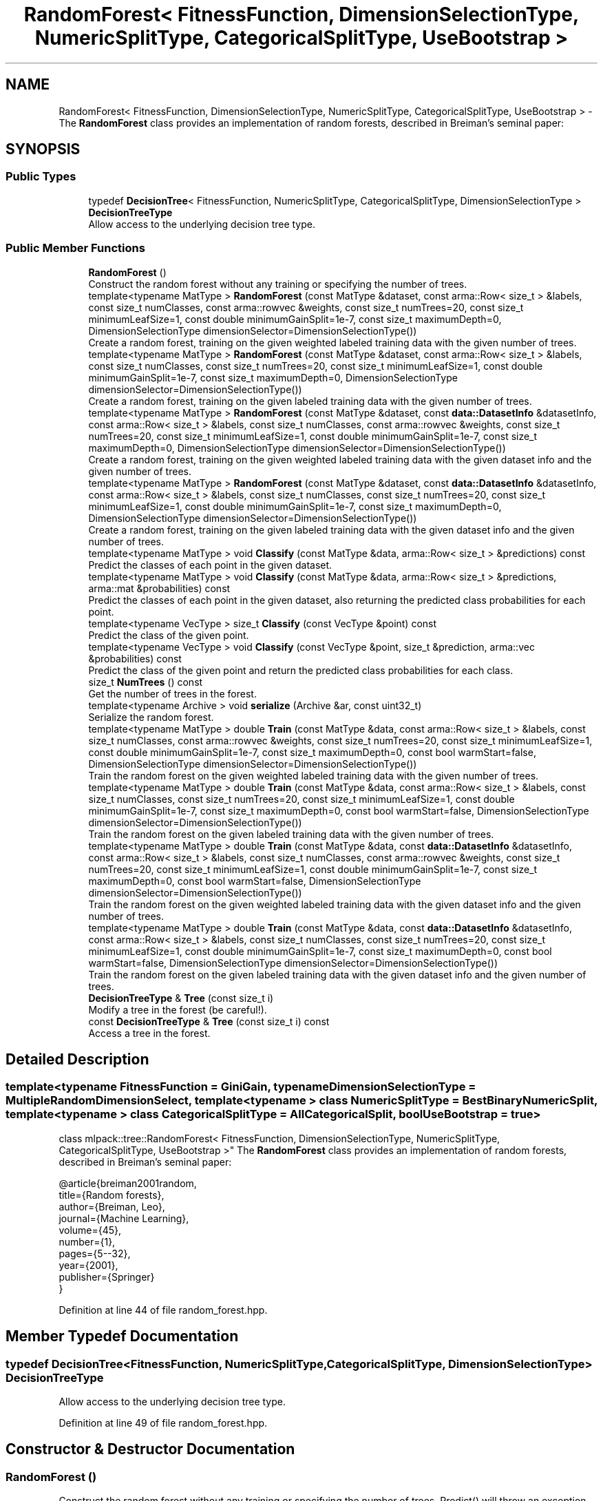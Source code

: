 .TH "RandomForest< FitnessFunction, DimensionSelectionType, NumericSplitType, CategoricalSplitType, UseBootstrap >" 3 "Sun Jun 20 2021" "Version 3.4.2" "mlpack" \" -*- nroff -*-
.ad l
.nh
.SH NAME
RandomForest< FitnessFunction, DimensionSelectionType, NumericSplitType, CategoricalSplitType, UseBootstrap > \- The \fBRandomForest\fP class provides an implementation of random forests, described in Breiman's seminal paper:  

.SH SYNOPSIS
.br
.PP
.SS "Public Types"

.in +1c
.ti -1c
.RI "typedef \fBDecisionTree\fP< FitnessFunction, NumericSplitType, CategoricalSplitType, DimensionSelectionType > \fBDecisionTreeType\fP"
.br
.RI "Allow access to the underlying decision tree type\&. "
.in -1c
.SS "Public Member Functions"

.in +1c
.ti -1c
.RI "\fBRandomForest\fP ()"
.br
.RI "Construct the random forest without any training or specifying the number of trees\&. "
.ti -1c
.RI "template<typename MatType > \fBRandomForest\fP (const MatType &dataset, const arma::Row< size_t > &labels, const size_t numClasses, const arma::rowvec &weights, const size_t numTrees=20, const size_t minimumLeafSize=1, const double minimumGainSplit=1e\-7, const size_t maximumDepth=0, DimensionSelectionType dimensionSelector=DimensionSelectionType())"
.br
.RI "Create a random forest, training on the given weighted labeled training data with the given number of trees\&. "
.ti -1c
.RI "template<typename MatType > \fBRandomForest\fP (const MatType &dataset, const arma::Row< size_t > &labels, const size_t numClasses, const size_t numTrees=20, const size_t minimumLeafSize=1, const double minimumGainSplit=1e\-7, const size_t maximumDepth=0, DimensionSelectionType dimensionSelector=DimensionSelectionType())"
.br
.RI "Create a random forest, training on the given labeled training data with the given number of trees\&. "
.ti -1c
.RI "template<typename MatType > \fBRandomForest\fP (const MatType &dataset, const \fBdata::DatasetInfo\fP &datasetInfo, const arma::Row< size_t > &labels, const size_t numClasses, const arma::rowvec &weights, const size_t numTrees=20, const size_t minimumLeafSize=1, const double minimumGainSplit=1e\-7, const size_t maximumDepth=0, DimensionSelectionType dimensionSelector=DimensionSelectionType())"
.br
.RI "Create a random forest, training on the given weighted labeled training data with the given dataset info and the given number of trees\&. "
.ti -1c
.RI "template<typename MatType > \fBRandomForest\fP (const MatType &dataset, const \fBdata::DatasetInfo\fP &datasetInfo, const arma::Row< size_t > &labels, const size_t numClasses, const size_t numTrees=20, const size_t minimumLeafSize=1, const double minimumGainSplit=1e\-7, const size_t maximumDepth=0, DimensionSelectionType dimensionSelector=DimensionSelectionType())"
.br
.RI "Create a random forest, training on the given labeled training data with the given dataset info and the given number of trees\&. "
.ti -1c
.RI "template<typename MatType > void \fBClassify\fP (const MatType &data, arma::Row< size_t > &predictions) const"
.br
.RI "Predict the classes of each point in the given dataset\&. "
.ti -1c
.RI "template<typename MatType > void \fBClassify\fP (const MatType &data, arma::Row< size_t > &predictions, arma::mat &probabilities) const"
.br
.RI "Predict the classes of each point in the given dataset, also returning the predicted class probabilities for each point\&. "
.ti -1c
.RI "template<typename VecType > size_t \fBClassify\fP (const VecType &point) const"
.br
.RI "Predict the class of the given point\&. "
.ti -1c
.RI "template<typename VecType > void \fBClassify\fP (const VecType &point, size_t &prediction, arma::vec &probabilities) const"
.br
.RI "Predict the class of the given point and return the predicted class probabilities for each class\&. "
.ti -1c
.RI "size_t \fBNumTrees\fP () const"
.br
.RI "Get the number of trees in the forest\&. "
.ti -1c
.RI "template<typename Archive > void \fBserialize\fP (Archive &ar, const uint32_t)"
.br
.RI "Serialize the random forest\&. "
.ti -1c
.RI "template<typename MatType > double \fBTrain\fP (const MatType &data, const arma::Row< size_t > &labels, const size_t numClasses, const arma::rowvec &weights, const size_t numTrees=20, const size_t minimumLeafSize=1, const double minimumGainSplit=1e\-7, const size_t maximumDepth=0, const bool warmStart=false, DimensionSelectionType dimensionSelector=DimensionSelectionType())"
.br
.RI "Train the random forest on the given weighted labeled training data with the given number of trees\&. "
.ti -1c
.RI "template<typename MatType > double \fBTrain\fP (const MatType &data, const arma::Row< size_t > &labels, const size_t numClasses, const size_t numTrees=20, const size_t minimumLeafSize=1, const double minimumGainSplit=1e\-7, const size_t maximumDepth=0, const bool warmStart=false, DimensionSelectionType dimensionSelector=DimensionSelectionType())"
.br
.RI "Train the random forest on the given labeled training data with the given number of trees\&. "
.ti -1c
.RI "template<typename MatType > double \fBTrain\fP (const MatType &data, const \fBdata::DatasetInfo\fP &datasetInfo, const arma::Row< size_t > &labels, const size_t numClasses, const arma::rowvec &weights, const size_t numTrees=20, const size_t minimumLeafSize=1, const double minimumGainSplit=1e\-7, const size_t maximumDepth=0, const bool warmStart=false, DimensionSelectionType dimensionSelector=DimensionSelectionType())"
.br
.RI "Train the random forest on the given weighted labeled training data with the given dataset info and the given number of trees\&. "
.ti -1c
.RI "template<typename MatType > double \fBTrain\fP (const MatType &data, const \fBdata::DatasetInfo\fP &datasetInfo, const arma::Row< size_t > &labels, const size_t numClasses, const size_t numTrees=20, const size_t minimumLeafSize=1, const double minimumGainSplit=1e\-7, const size_t maximumDepth=0, const bool warmStart=false, DimensionSelectionType dimensionSelector=DimensionSelectionType())"
.br
.RI "Train the random forest on the given labeled training data with the given dataset info and the given number of trees\&. "
.ti -1c
.RI "\fBDecisionTreeType\fP & \fBTree\fP (const size_t i)"
.br
.RI "Modify a tree in the forest (be careful!)\&. "
.ti -1c
.RI "const \fBDecisionTreeType\fP & \fBTree\fP (const size_t i) const"
.br
.RI "Access a tree in the forest\&. "
.in -1c
.SH "Detailed Description"
.PP 

.SS "template<typename FitnessFunction = GiniGain, typename DimensionSelectionType = MultipleRandomDimensionSelect, template< typename > class NumericSplitType = BestBinaryNumericSplit, template< typename > class CategoricalSplitType = AllCategoricalSplit, bool UseBootstrap = true>
.br
class mlpack::tree::RandomForest< FitnessFunction, DimensionSelectionType, NumericSplitType, CategoricalSplitType, UseBootstrap >"
The \fBRandomForest\fP class provides an implementation of random forests, described in Breiman's seminal paper: 


.PP
.nf
@article{breiman2001random,
  title={Random forests},
  author={Breiman, Leo},
  journal={Machine Learning},
  volume={45},
  number={1},
  pages={5--32},
  year={2001},
  publisher={Springer}
}

.fi
.PP
 
.PP
Definition at line 44 of file random_forest\&.hpp\&.
.SH "Member Typedef Documentation"
.PP 
.SS "typedef \fBDecisionTree\fP<FitnessFunction, NumericSplitType, CategoricalSplitType, DimensionSelectionType> \fBDecisionTreeType\fP"

.PP
Allow access to the underlying decision tree type\&. 
.PP
Definition at line 49 of file random_forest\&.hpp\&.
.SH "Constructor & Destructor Documentation"
.PP 
.SS "\fBRandomForest\fP ()"

.PP
Construct the random forest without any training or specifying the number of trees\&. Predict() will throw an exception until \fBTrain()\fP is called\&. 
.SS "\fBRandomForest\fP (const MatType & dataset, const arma::Row< size_t > & labels, const size_t numClasses, const size_t numTrees = \fC20\fP, const size_t minimumLeafSize = \fC1\fP, const double minimumGainSplit = \fC1e\-7\fP, const size_t maximumDepth = \fC0\fP, DimensionSelectionType dimensionSelector = \fCDimensionSelectionType()\fP)"

.PP
Create a random forest, training on the given labeled training data with the given number of trees\&. The minimumLeafSize and minimumGainSplit parameters are given to each individual decision tree during tree building\&. Optionally, you may specify a DimensionSelectionType to set parameters for the strategy used to choose dimensions\&.
.PP
\fBParameters\fP
.RS 4
\fIdataset\fP Dataset to train on\&. 
.br
\fIlabels\fP Labels for dataset\&. 
.br
\fInumClasses\fP Number of classes in dataset\&. 
.br
\fInumTrees\fP Number of trees in the forest\&. 
.br
\fIminimumLeafSize\fP Minimum number of points in each tree's leaf nodes\&. 
.br
\fIminimumGainSplit\fP Minimum gain for splitting a decision tree node\&. 
.br
\fImaximumDepth\fP Maximum depth for the tree\&. 
.br
\fIdimensionSelector\fP Instantiated dimension selection policy\&. 
.RE
.PP

.SS "\fBRandomForest\fP (const MatType & dataset, const \fBdata::DatasetInfo\fP & datasetInfo, const arma::Row< size_t > & labels, const size_t numClasses, const size_t numTrees = \fC20\fP, const size_t minimumLeafSize = \fC1\fP, const double minimumGainSplit = \fC1e\-7\fP, const size_t maximumDepth = \fC0\fP, DimensionSelectionType dimensionSelector = \fCDimensionSelectionType()\fP)"

.PP
Create a random forest, training on the given labeled training data with the given dataset info and the given number of trees\&. The minimumLeafSize and minimumGainSplit parameters are given to each individual decision tree during tree building\&. Optionally, you may specify a DimensionSelectionType to set parameters for the strategy used to choose dimensions\&. This constructor can be used to train on categorical data\&.
.PP
\fBParameters\fP
.RS 4
\fIdataset\fP Dataset to train on\&. 
.br
\fIdatasetInfo\fP Dimension info for the dataset\&. 
.br
\fIlabels\fP Labels for dataset\&. 
.br
\fInumClasses\fP Number of classes in dataset\&. 
.br
\fInumTrees\fP Number of trees in the forest\&. 
.br
\fIminimumLeafSize\fP Minimum number of points in each tree's leaf nodes\&. 
.br
\fIminimumGainSplit\fP Minimum gain for splitting a decision tree node\&. 
.br
\fImaximumDepth\fP Maximum depth for the tree\&. 
.br
\fIdimensionSelector\fP Instantiated dimension selection policy\&. 
.RE
.PP

.SS "\fBRandomForest\fP (const MatType & dataset, const arma::Row< size_t > & labels, const size_t numClasses, const arma::rowvec & weights, const size_t numTrees = \fC20\fP, const size_t minimumLeafSize = \fC1\fP, const double minimumGainSplit = \fC1e\-7\fP, const size_t maximumDepth = \fC0\fP, DimensionSelectionType dimensionSelector = \fCDimensionSelectionType()\fP)"

.PP
Create a random forest, training on the given weighted labeled training data with the given number of trees\&. The minimumLeafSize parameter is given to each individual decision tree during tree building\&.
.PP
\fBParameters\fP
.RS 4
\fIdataset\fP Dataset to train on\&. 
.br
\fIlabels\fP Labels for dataset\&. 
.br
\fInumClasses\fP Number of classes in dataset\&. 
.br
\fIweights\fP Weights (importances) of each point in the dataset\&. 
.br
\fInumTrees\fP Number of trees in the forest\&. 
.br
\fIminimumLeafSize\fP Minimum number of points in each tree's leaf nodes\&. 
.br
\fIminimumGainSplit\fP Minimum gain for splitting a decision tree node\&. 
.br
\fImaximumDepth\fP Maximum depth for the tree\&. 
.br
\fIdimensionSelector\fP Instantiated dimension selection policy\&. 
.RE
.PP

.SS "\fBRandomForest\fP (const MatType & dataset, const \fBdata::DatasetInfo\fP & datasetInfo, const arma::Row< size_t > & labels, const size_t numClasses, const arma::rowvec & weights, const size_t numTrees = \fC20\fP, const size_t minimumLeafSize = \fC1\fP, const double minimumGainSplit = \fC1e\-7\fP, const size_t maximumDepth = \fC0\fP, DimensionSelectionType dimensionSelector = \fCDimensionSelectionType()\fP)"

.PP
Create a random forest, training on the given weighted labeled training data with the given dataset info and the given number of trees\&. The minimumLeafSize and minimumGainSplit parameters are given to each individual decision tree during tree building\&. Optionally, you may specify a DimensionSelectionType to set parameters for the strategy used to choose dimensions\&. This can be used for categorical weighted training\&.
.PP
\fBParameters\fP
.RS 4
\fIdataset\fP Dataset to train on\&. 
.br
\fIdatasetInfo\fP Dimension info for the dataset\&. 
.br
\fIlabels\fP Labels for dataset\&. 
.br
\fInumClasses\fP Number of classes in dataset\&. 
.br
\fIweights\fP Weights (importances) of each point in the dataset\&. 
.br
\fInumTrees\fP Number of trees in the forest\&. 
.br
\fIminimumLeafSize\fP Minimum number of points in each tree's leaf nodes\&. 
.br
\fIminimumGainSplit\fP Minimum gain for splitting a decision tree node\&. 
.br
\fImaximumDepth\fP Maximum depth for the tree\&. 
.br
\fIdimensionSelector\fP Instantiated dimension selection policy\&. 
.RE
.PP

.SH "Member Function Documentation"
.PP 
.SS "void Classify (const MatType & data, arma::Row< size_t > & predictions) const"

.PP
Predict the classes of each point in the given dataset\&. If the random forest has not been trained, this will throw an exception\&.
.PP
\fBParameters\fP
.RS 4
\fIdata\fP Dataset to be classified\&. 
.br
\fIpredictions\fP Output predictions for each point in the dataset\&. 
.RE
.PP

.SS "void Classify (const MatType & data, arma::Row< size_t > & predictions, arma::mat & probabilities) const"

.PP
Predict the classes of each point in the given dataset, also returning the predicted class probabilities for each point\&. If the random forest has not been trained, this will throw an exception\&.
.PP
\fBParameters\fP
.RS 4
\fIdata\fP Dataset to be classified\&. 
.br
\fIpredictions\fP Output predictions for each point in the dataset\&. 
.br
\fIprobabilities\fP Output matrix of class probabilities for each point\&. 
.RE
.PP

.SS "size_t Classify (const VecType & point) const"

.PP
Predict the class of the given point\&. If the random forest has not been trained, this will throw an exception\&.
.PP
\fBParameters\fP
.RS 4
\fIpoint\fP Point to be classified\&. 
.RE
.PP

.SS "void Classify (const VecType & point, size_t & prediction, arma::vec & probabilities) const"

.PP
Predict the class of the given point and return the predicted class probabilities for each class\&. If the random forest has not been trained, this will throw an exception\&.
.PP
\fBParameters\fP
.RS 4
\fIpoint\fP Point to be classified\&. 
.br
\fIprediction\fP size_t to store predicted class in\&. 
.br
\fIprobabilities\fP Output vector of class probabilities\&. 
.RE
.PP

.SS "size_t NumTrees () const\fC [inline]\fP"

.PP
Get the number of trees in the forest\&. 
.PP
Definition at line 362 of file random_forest\&.hpp\&.
.SS "void serialize (Archive & ar, const uint32_t)"

.PP
Serialize the random forest\&. 
.SS "double Train (const MatType & data, const arma::Row< size_t > & labels, const size_t numClasses, const arma::rowvec & weights, const size_t numTrees = \fC20\fP, const size_t minimumLeafSize = \fC1\fP, const double minimumGainSplit = \fC1e\-7\fP, const size_t maximumDepth = \fC0\fP, const bool warmStart = \fCfalse\fP, DimensionSelectionType dimensionSelector = \fCDimensionSelectionType()\fP)"

.PP
Train the random forest on the given weighted labeled training data with the given number of trees\&. The minimumLeafSize and minimumGainSplit parameters are given to each individual decision tree during tree building\&. Optionally, you may specify a DimensionSelectionType to set parameters for the strategy used to choose dimensions\&.
.PP
\fBParameters\fP
.RS 4
\fIdata\fP Dataset to train on\&. 
.br
\fIlabels\fP Labels for dataset\&. 
.br
\fInumClasses\fP Number of classes in dataset\&. 
.br
\fIweights\fP Weights (importances) of each point in the dataset\&. 
.br
\fInumTrees\fP Number of trees in the forest\&. 
.br
\fIminimumLeafSize\fP Minimum number of points in each tree's leaf nodes\&. 
.br
\fIminimumGainSplit\fP Minimum gain for splitting a decision tree node\&. 
.br
\fImaximumDepth\fP Maximum depth for the tree\&. 
.br
\fIwarmStart\fP When set to \fCtrue\fP, it adds \fCnumTrees\fP new trees to the existing random forest else a new forest is trained from scratch\&. 
.br
\fIdimensionSelector\fP Instantiated dimension selection policy\&. 
.RE
.PP
\fBReturns\fP
.RS 4
The average entropy of all the decision trees trained under forest\&. 
.RE
.PP

.SS "double Train (const MatType & data, const arma::Row< size_t > & labels, const size_t numClasses, const size_t numTrees = \fC20\fP, const size_t minimumLeafSize = \fC1\fP, const double minimumGainSplit = \fC1e\-7\fP, const size_t maximumDepth = \fC0\fP, const bool warmStart = \fCfalse\fP, DimensionSelectionType dimensionSelector = \fCDimensionSelectionType()\fP)"

.PP
Train the random forest on the given labeled training data with the given number of trees\&. The minimumLeafSize and minimumGainSplit parameters are given to each individual decision tree during tree building\&. Optionally, you may specify a DimensionSelectionType to set parameters for the strategy used to choose dimensions\&.
.PP
\fBParameters\fP
.RS 4
\fIdata\fP Dataset to train on\&. 
.br
\fIlabels\fP Labels for dataset\&. 
.br
\fInumClasses\fP Number of classes in dataset\&. 
.br
\fInumTrees\fP Number of trees in the forest\&. 
.br
\fIminimumLeafSize\fP Minimum number of points in each tree's leaf nodes\&. 
.br
\fIminimumGainSplit\fP Minimum gain for splitting a decision tree node\&. 
.br
\fImaximumDepth\fP Maximum depth for the tree\&. 
.br
\fIwarmStart\fP When set to \fCtrue\fP, it adds \fCnumTrees\fP new trees to the existing random forest otherwise a new forest is trained from scratch\&. 
.br
\fIdimensionSelector\fP Instantiated dimension selection policy\&. 
.RE
.PP
\fBReturns\fP
.RS 4
The average entropy of all the decision trees trained under forest\&. 
.RE
.PP

.SS "double Train (const MatType & data, const \fBdata::DatasetInfo\fP & datasetInfo, const arma::Row< size_t > & labels, const size_t numClasses, const arma::rowvec & weights, const size_t numTrees = \fC20\fP, const size_t minimumLeafSize = \fC1\fP, const double minimumGainSplit = \fC1e\-7\fP, const size_t maximumDepth = \fC0\fP, const bool warmStart = \fCfalse\fP, DimensionSelectionType dimensionSelector = \fCDimensionSelectionType()\fP)"

.PP
Train the random forest on the given weighted labeled training data with the given dataset info and the given number of trees\&. The minimumLeafSize and minimumGainSplit parameters are given to each individual decision tree during tree building\&. Optionally, you may specify a DimensionSelectionType to set parameters for the strategy used to choose dimensions\&. This overload can be used for categorical weighted training\&.
.PP
\fBParameters\fP
.RS 4
\fIdata\fP Dataset to train on\&. 
.br
\fIdatasetInfo\fP Dimension info for the dataset\&. 
.br
\fIlabels\fP Labels for dataset\&. 
.br
\fInumClasses\fP Number of classes in dataset\&. 
.br
\fIweights\fP Weights (importances) of each point in the dataset\&. 
.br
\fInumTrees\fP Number of trees in the forest\&. 
.br
\fIminimumLeafSize\fP Minimum number of points in each tree's leaf nodes\&. 
.br
\fIminimumGainSplit\fP Minimum gain for splitting a decision tree node\&. 
.br
\fImaximumDepth\fP Maximum depth for the tree\&. 
.br
\fIwarmStart\fP When set to \fCtrue\fP, it adds \fCnumTrees\fP new trees to the existing random forest else a new forest is trained from scratch\&. 
.br
\fIdimensionSelector\fP Instantiated dimension selection policy\&. 
.RE
.PP
\fBReturns\fP
.RS 4
The average entropy of all the decision trees trained under forest\&. 
.RE
.PP

.SS "double Train (const MatType & data, const \fBdata::DatasetInfo\fP & datasetInfo, const arma::Row< size_t > & labels, const size_t numClasses, const size_t numTrees = \fC20\fP, const size_t minimumLeafSize = \fC1\fP, const double minimumGainSplit = \fC1e\-7\fP, const size_t maximumDepth = \fC0\fP, const bool warmStart = \fCfalse\fP, DimensionSelectionType dimensionSelector = \fCDimensionSelectionType()\fP)"

.PP
Train the random forest on the given labeled training data with the given dataset info and the given number of trees\&. The minimumLeafSize parameter is given to each individual decision tree during tree building\&. Optionally, you may specify a DimensionSelectionType to set parameters for the strategy used to choose dimensions\&. This overload can be used to train on categorical data\&.
.PP
\fBParameters\fP
.RS 4
\fIdata\fP Dataset to train on\&. 
.br
\fIdatasetInfo\fP Dimension info for the dataset\&. 
.br
\fIlabels\fP Labels for dataset\&. 
.br
\fInumClasses\fP Number of classes in dataset\&. 
.br
\fInumTrees\fP Number of trees in the forest\&. 
.br
\fIminimumLeafSize\fP Minimum number of points in each tree's leaf nodes\&. 
.br
\fIminimumGainSplit\fP Minimum gain for splitting a decision tree node\&. 
.br
\fImaximumDepth\fP Maximum depth for the tree\&. 
.br
\fIwarmStart\fP When set to \fCtrue\fP, it adds \fCnumTrees\fP new trees to the existing random forest else a new forest is trained from scratch\&. 
.br
\fIdimensionSelector\fP Instantiated dimension selection policy\&. 
.RE
.PP
\fBReturns\fP
.RS 4
The average entropy of all the decision trees trained under forest\&. 
.RE
.PP

.SS "\fBDecisionTreeType\fP& Tree (const size_t i)\fC [inline]\fP"

.PP
Modify a tree in the forest (be careful!)\&. 
.PP
Definition at line 359 of file random_forest\&.hpp\&.
.SS "const \fBDecisionTreeType\fP& Tree (const size_t i) const\fC [inline]\fP"

.PP
Access a tree in the forest\&. 
.PP
Definition at line 357 of file random_forest\&.hpp\&.

.SH "Author"
.PP 
Generated automatically by Doxygen for mlpack from the source code\&.
